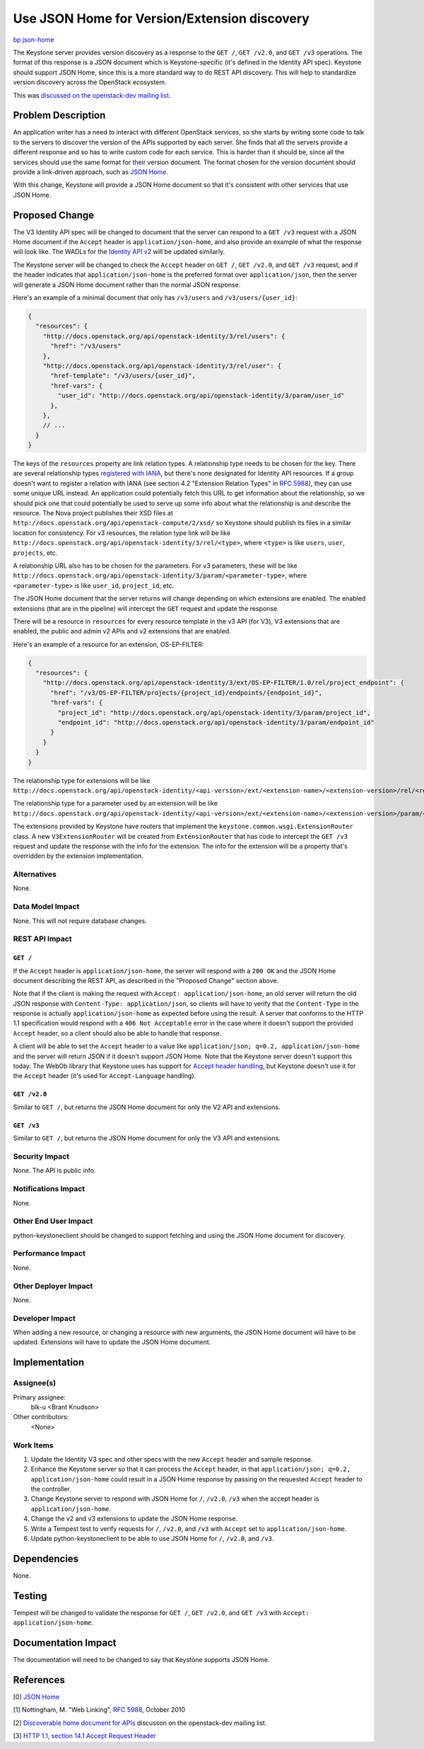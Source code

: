 ..
 This work is licensed under a Creative Commons Attribution 3.0 Unported
 License.

 http://creativecommons.org/licenses/by/3.0/legalcode

=============================================
Use JSON Home for Version/Extension discovery
=============================================

`bp json-home <https://blueprints.launchpad.net/keystone/+spec/json-home>`_

The Keystone server provides version discovery as a response to the ``GET /``,
``GET /v2.0``, and ``GET /v3`` operations. The format of this response is a
JSON document which is Keystone-specific (it's defined in the Identity API
spec). Keystone should support JSON Home, since this is a more standard way to
do REST API discovery. This will help to standardize version discovery across
the OpenStack ecosystem.

This was `discussed on the openstack-dev mailing list
<http://lists.openstack.org/pipermail/openstack-dev/2013-November/020387.html>`_.


Problem Description
===================

An application writer has a need to interact with different OpenStack services,
so she starts by writing some code to talk to the servers to discover the
version of the APIs supported by each server. She finds that all the servers
provide a different response and so has to write custom code for each
service. This is harder than it should be, since all the services should use
the same format for their version document. The format chosen for the version
document should provide a link-driven approach, such as `JSON Home`_.

With this change, Keystone will provide a JSON Home document so that it's
consistent with other services that use JSON Home.


Proposed Change
===============

The V3 Identity API spec will be changed to document that the server can
respond to a ``GET /v3`` request with a JSON Home document if the ``Accept``
header is ``application/json-home``, and also provide an example of what the
response will look like. The WADLs for the `Identity API v2`_ will be updated
similarly.

.. _`Identity API v2`: http://git.openstack.org/cgit/openstack/identity-api/tree/v2.0/src/xsd/version.xsd?id=8e9aef87e49d7b8a0a53730ad98da923588a717e

The Keystone server will be changed to check the ``Accept`` header on ``GET
/``, ``GET /v2.0``, and ``GET /v3`` request, and if the header indicates that
``application/json-home`` is the preferred format over ``application/json``,
then the server will generate a JSON Home document rather than the normal JSON
response.

Here's an example of a minimal document that only has ``/v3/users`` and
``/v3/users/{user_id}``:

.. code-block:: javascript

  {
    "resources": {
      "http://docs.openstack.org/api/openstack-identity/3/rel/users": {
        "href": "/v3/users"
      },
      "http://docs.openstack.org/api/openstack-identity/3/rel/user": {
        "href-template": "/v3/users/{user_id}",
        "href-vars": {
          "user_id": "http://docs.openstack.org/api/openstack-identity/3/param/user_id"
        },
      },
      // ...
    }
  }

The keys of the ``resources`` property are link relation types. A relationship
type needs to be chosen for the key. There are several relationship types
`registered with IANA
<http://www.iana.org/assignments/link-relations/link-relations.xhtml>`_, but
there's none designated for Identity API resources. If a group doesn't want to
register a relation with IANA (see section 4.2 "Extension Relation Types" in
`RFC 5988`_), they can use some unique URL instead. An application could
potentially fetch this URL to get information about the relationship, so we
should pick one that could potentially be used to serve up some info about what
the relationship is and describe the resource. The Nova project publishes their
XSD files at ``http://docs.openstack.org/api/openstack-compute/2/xsd/`` so
Keystone should publish its files in a similar location for consistency. For v3
resources, the relation type link will be like
``http://docs.openstack.org/api/openstack-identity/3/rel/<type>``, where
``<type>`` is like ``users``, ``user``, ``projects``, etc.

A relationship URL also has to be chosen for the parameters. For v3 parameters,
these will be like
``http://docs.openstack.org/api/openstack-identity/3/param/<parameter-type>``,
where ``<parameter-type>`` is like ``user_id``, ``project_id``, etc.

The JSON Home document that the server returns will change depending on which
extensions are enabled. The enabled extensions (that are in the pipeline) will
intercept the ``GET`` request and update the response.

There will be a resource in ``resources`` for every resource template in the v3
API (for V3), V3 extensions that are enabled, the public and admin v2 APIs and
v2 extensions that are enabled.

Here's an example of a resource for an extension, OS-EP-FILTER:

.. code-block:: javascript

  {
    "resources": {
      "http://docs.openstack.org/api/openstack-identity/3/ext/OS-EP-FILTER/1.0/rel/project_endpoint": {
        "href": "/v3/OS-EP-FILTER/projects/{project_id}/endpoints/{endpoint_id}",
        "href-vars": {
          "project_id": "http://docs.openstack.org/api/openstack-identity/3/param/project_id",
          "endpoint_id": "http://docs.openstack.org/api/openstack-identity/3/param/endpoint_id"
        }
      }
    }
  }

The relationship type for extensions will be like
``http://docs.openstack.org/api/openstack-identity/<api-version>/ext/<extension-name>/<extension-version>/rel/<resource>``.

The relationship type for a parameter used by an extension will be like
``http://docs.openstack.org/api/openstack-identity/<api-version>/ext/<extension-name>/<extension-version>/param/<param-id>``.

The extensions provided by Keystone have routers that implement the
``keystone.common.wsgi.ExtensionRouter`` class. A new ``V3ExtensionRouter``
will be created from ``ExtensionRouter`` that has code to intercept the ``GET
/v3`` request and update the response with the info for the extension. The info
for the extension will be a property that's overridden by the extension
implementation.

Alternatives
------------

None.


Data Model Impact
-----------------

None. This will not require database changes.


REST API Impact
---------------

``GET /``
~~~~~~~~~

If the ``Accept`` header is ``application/json-home``, the server will respond
with a ``200 OK`` and the JSON Home document describing the REST API, as
described in the "Proposed Change" section above.

Note that if the client is making the request with ``Accept:
application/json-home``, an old server will return the old JSON response with
``Content-Type: application/json``, so clients will have to verify that the
``Content-Type`` in the response is actually ``application/json-home`` as
expected before using the result. A server that conforms to the HTTP 1.1
specification would respond with a ``406 Not Acceptable`` error in the case
where it doesn't support the provided ``Accept`` header, so a client should
also be able to handle that response.

A client will be able to set the ``Accept`` header to a value like
``application/json; q=0.2, application/json-home`` and the server will return
JSON if it doesn't support JSON Home. Note that the Keystone server doesn't
support this today. The WebOb library that Keystone uses has support for
`Accept header handling`_, but Keystone doesn't use it for the ``Accept``
header (it's used for ``Accept-Language`` handling).

.. _`Accept header handling`: http://webob.readthedocs.org/en/latest/reference.html#accept-headers

``GET /v2.0``
~~~~~~~~~~~~~

Similar to ``GET /``, but returns the JSON Home document for only the
V2 API and extensions.

``GET /v3``
~~~~~~~~~~~

Similar to ``GET /``, but returns the JSON Home document for only the
V3 API and extensions.


Security Impact
---------------

None. The API is public info.

Notifications Impact
--------------------

None.

Other End User Impact
---------------------

python-keystoneclient should be changed to support fetching and using the JSON
Home document for discovery.


Performance Impact
------------------

None.

Other Deployer Impact
---------------------

None.

Developer Impact
----------------

When adding a new resource, or changing a resource with new arguments, the JSON
Home document will have to be updated. Extensions will have to update the JSON
Home document.


Implementation
==============

Assignee(s)
-----------

Primary assignee:
  blk-u <Brant Knudson>

Other contributors:
  <None>

Work Items
----------

1. Update the Identity V3 spec and other specs with the new ``Accept`` header
   and sample response.

2. Enhance the Keystone server so that it can process the ``Accept`` header, in
   that ``application/json; q=0.2, application/json-home`` could result in a
   JSON Home response by passing on the requested ``Accept`` header to the
   controller.

3. Change Keystone server to respond with JSON Home for ``/``, ``/v2.0``,
   ``/v3`` when the accept header is ``application/json-home``.

4. Change the v2 and v3 extensions to update the JSON Home response.

5. Write a Tempest test to verify requests for ``/``, ``/v2.0``, and ``/v3``
   with ``Accept`` set to ``application/json-home``.

6. Update python-keystoneclient to be able to use JSON Home for ``/``,
   ``/v2.0``, and ``/v3``.


Dependencies
============

None.


Testing
=======

Tempest will be changed to validate the response for ``GET /``, ``GET /v2.0``,
and ``GET /v3`` with ``Accept: application/json-home``.


Documentation Impact
====================

The documentation will need to be changed to say that Keystone supports JSON
Home.


References
==========

[0] `JSON Home
<http://tools.ietf.org/html/draft-nottingham-json-home-03>`_

[1] Nottingham, M. "Web Linking", `RFC 5988`_, October 2010

.. _`RFC 5988`: http://tools.ietf.org/html/rfc5988

[2] `Discoverable home document for APIs
<http://lists.openstack.org/pipermail/openstack-dev/2013-November/020387.html>`_
discusson on the openstack-dev mailing list.

[3] `HTTP 1.1, section 14.1 Accept Request Header
<http://tools.ietf.org/html/rfc2616#section-14.1>`_
